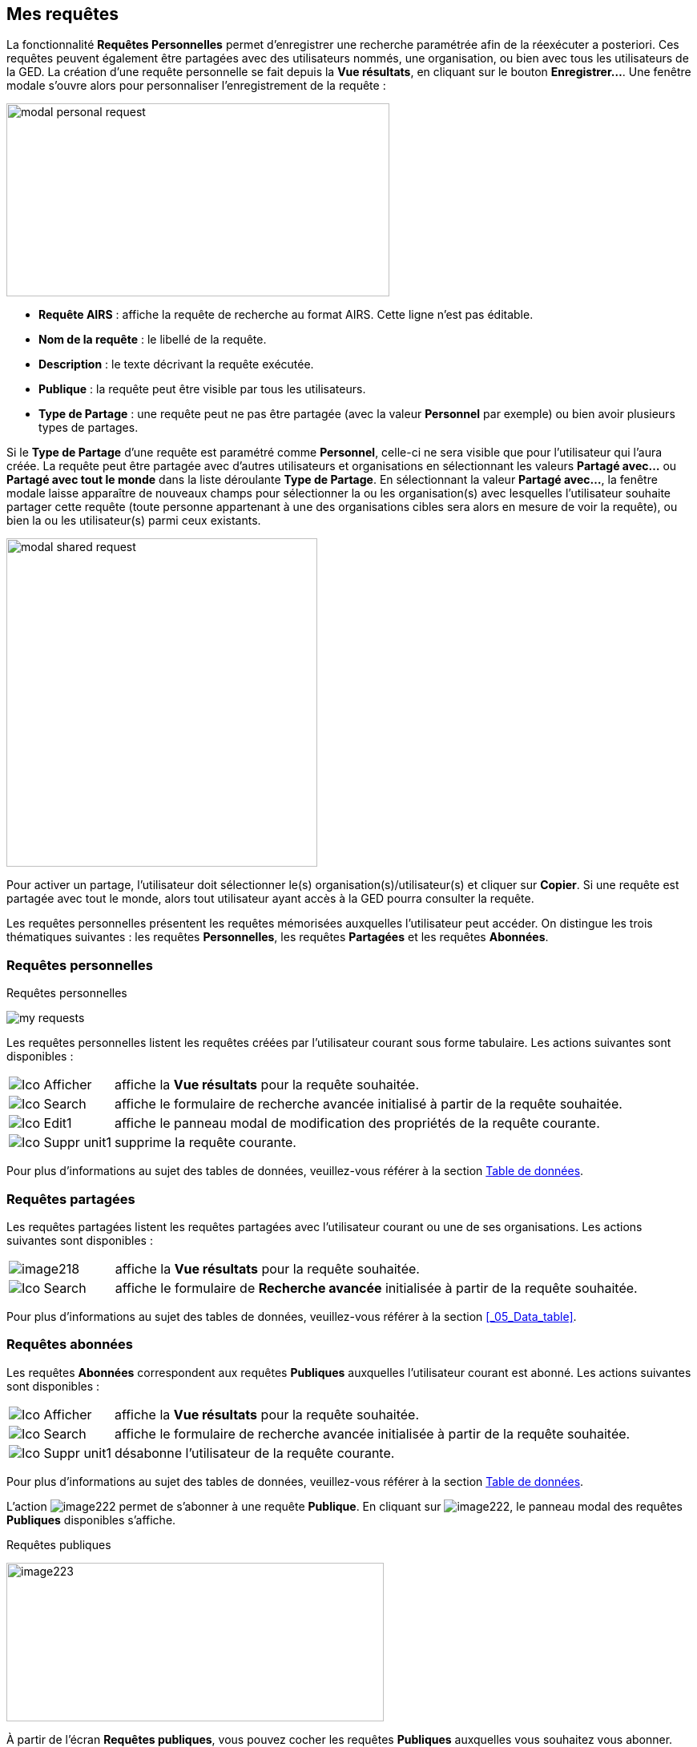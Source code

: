 [[_10_requests]]
== Mes requêtes

La fonctionnalité *Requêtes Personnelles* permet d'enregistrer une recherche paramétrée afin de la réexécuter a posteriori.
Ces requêtes peuvent également être partagées avec des utilisateurs nommés, une organisation, ou bien avec tous les utilisateurs de la GED.
La création d’une requête personnelle se fait depuis la *Vue résultats*, en cliquant sur le bouton *Enregistrer…*.
Une fenêtre modale s’ouvre alors pour personnaliser l’enregistrement de la requête :

image:10_requests/modal_personal_request.png[width=478,height=241]

* *Requête AIRS* : affiche la requête de recherche au format AIRS.
Cette ligne n’est pas éditable.
* *Nom de la requête* : le libellé de la requête.
* *Description* : le texte décrivant la requête exécutée.
* *Publique* : la requête peut être visible par tous les utilisateurs.
* *Type de Partage* : une requête peut ne pas être partagée (avec la valeur *Personnel* par exemple) ou bien avoir plusieurs types de partages.

Si le *Type de Partage* d’une requête est paramétré comme
*Personnel*, celle-ci ne sera visible que pour l’utilisateur qui l’aura créée.
La requête peut être partagée avec d’autres utilisateurs et organisations en sélectionnant les valeurs *Partagé avec…* ou *Partagé avec tout le monde* dans la liste déroulante *Type de Partage*.
En sélectionnant la valeur *Partagé avec…*, la fenêtre modale laisse apparaître de nouveaux champs pour sélectionner la ou les organisation(s) avec lesquelles l'utilisateur souhaite partager cette requête (toute personne appartenant à une des organisations cibles sera alors en mesure de voir la requête), ou bien la ou les utilisateur(s) parmi ceux existants.

image:10_requests/modal_shared_request.png[width=388,height=410]

Pour activer un partage, l'utilisateur doit sélectionner le(s) organisation(s)/utilisateur(s) et cliquer sur *Copier*.
Si une requête est partagée avec tout le monde, alors tout utilisateur ayant accès à la GED pourra consulter la requête.

Les requêtes personnelles présentent les requêtes mémorisées auxquelles l'utilisateur peut accéder.
On distingue les trois thématiques suivantes : les requêtes *Personnelles*, les requêtes *Partagées* et les requêtes *Abonnées*.

[[_10_personal_requests]]
=== Requêtes personnelles

.Requêtes personnelles
image:10_requests/my_requests.png[]

Les requêtes personnelles listent les requêtes créées par l'utilisateur courant sous forme tabulaire.
Les actions suivantes sont disponibles :

[cols="1a,5a",options="noheader",width="100%"]
|===
|image:icons/Ico_Afficher.png[pdfwidth=24,role="size-24"]|affiche la *Vue résultats* pour la requête souhaitée.
|image:icons/Ico_Search.png[pdfwidth=24,role="size-24"]|affiche le formulaire de recherche avancée initialisé à partir de la requête souhaitée.
|image:icons/Ico_Edit1.png[pdfwidth=24,role="size-24"]|affiche le panneau modal de modification des propriétés de la requête courante.
|image:icons/Ico_Suppr_unit1.png[pdfwidth=24,role="size-24"]|supprime la requête courante.
|===
Pour plus d'informations au sujet des tables de données, veuillez-vous référer à la section <<Table de données,Table de données>>.

[[_10_shared_requests]]
=== Requêtes partagées

Les requêtes partagées listent les requêtes partagées avec l'utilisateur courant ou une de ses organisations.
Les actions suivantes sont disponibles :

[cols="1a,5a",options="noheader",width="100%"]
|===
|image:10_requests/image218.png[pdfwidth=24,role="size-24"]|affiche la *Vue résultats* pour la requête souhaitée.
|image:icons/Ico_Search.png[pdfwidth=24,role="size-24"]|affiche le formulaire de *Recherche avancée* initialisée à partir de la requête souhaitée.
|===

Pour plus d'informations au sujet des tables de données, veuillez-vous référer à la section <<_05_Data_table>>.

[[_10_subscribed_requests]]
=== Requêtes abonnées

Les requêtes *Abonnées* correspondent aux requêtes *Publiques*
auxquelles l'utilisateur courant est abonné.
Les actions suivantes sont disponibles :

[cols="1a,5a",options="noheader",width="100%"]
|===
|image:icons/Ico_Afficher.png[pdfwidth=24,role="size-24"]|affiche la *Vue résultats* pour la requête souhaitée.
|image:icons/Ico_Search.png[pdfwidth=24,role="size-24"]|affiche le formulaire de recherche avancée initialisée à partir de la requête souhaitée.
|image:icons/Ico_Suppr_unit1.png[pdfwidth=24,role="size-24"]|désabonne l'utilisateur de la requête courante.
|===

Pour plus d'informations au sujet des tables de données, veuillez-vous référer à la section <<Table de données,Table de données>>.

L'action
image:10_requests/image222.png[pdfwidth=24,role="size-24"]
permet de s’abonner à une requête *Publique*.
En cliquant sur
image:10_requests/image222.png[pdfwidth=24,role="size-24"], le panneau modal des requêtes *Publiques* disponibles s’affiche.

.Requêtes publiques
image:10_requests/image223.png[width=471,height=198]

À partir de l’écran *Requêtes publiques*, vous pouvez cocher les requêtes *Publiques* auxquelles vous souhaitez vous abonner.
Cliquez sur le bouton *S'ABONNER* pour vous abonner aux requêtes sélectionnées dans le tableau.

<<<